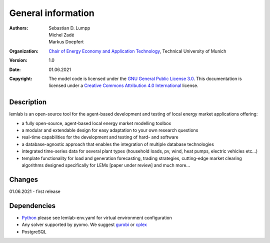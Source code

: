 General information
===================

:Authors: `Sebastian D. Lumpp`_, `Michel Zadé`_, `Markus Doepfert`_
:Organization: `Chair of Energy Economy and Application Technology`_, Technical University of Munich
:Version: 1.0
:Date: 01.06.2021
:Copyright: The model code is licensed under the `GNU General Public License 3.0`_.
            This documentation is licensed under a `Creative Commons Attribution 4.0 International`_ license.

Description
--------
lemlab is an open-source tool for the agent-based development and testing of local energy market applications offering:

* a fully open-source, agent-based local energy market modelling toolbox
* a modular and extendable design for easy adaptation to your own research questions
* real-time capabilities for the development and testing of hard- and software
* a database-agnostic approach that enables the integration of multiple database technologies
* integrated time-series data for several plant types (household loads, pv, wind, heat pumps, electric vehicles etc...)
* template functionality for load and generation forecasting, trading strategies, cutting-edge market clearing
  algorithms designed specifically for LEMs [paper under review] and much more...

Changes
-------
01.06.2021 - first release

Dependencies
------------
* `Python`_ please see lemlab-env.yaml for virtual environment configuration
* Any solver supported by pyomo. We suggest `gurobi`_ or `cplex`_
* PostgreSQL


.. _Sebastian D. Lumpp: sebastian.lumpp@tum.de
.. _Michel Zadé: michel.zade@tum.de
.. _Markus Doepfert: markus.doepfert@tum.de
.. _Chair of Energy Economy and Application Technology: https://www.ei.tum.de/en/ewk/
.. _GNU General Public License 3.0: https://www.gnu.org/licenses/gpl-3.0
.. _Creative Commons Attribution 4.0 International: https://creativecommons.org/licenses/by/4.0/
.. _Python: https://www.python.org/
.. _gurobi: https://www.gurobi.com/
.. _cplex: https://www.ibm.com/analytics/cplex-optimizer